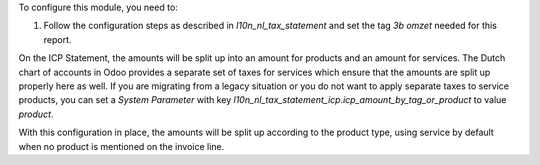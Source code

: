 To configure this module, you need to:

#. Follow the configuration steps as described in *l10n_nl_tax_statement* and set the tag *3b omzet* needed for this report.

On the ICP Statement, the amounts will be split up into an amount for products
and an amount for services. The Dutch chart of accounts in Odoo provides
a separate set of taxes for services which ensure that the amounts are split
up properly here as well. If you are migrating from a legacy situation or you
do not want to apply separate taxes to service products, you can set a *System
Parameter* with key
*l10n_nl_tax_statement_icp.icp_amount_by_tag_or_product* to value *product*.

With this configuration in place, the amounts will be split up according to
the product type, using service by default when no product is mentioned on
the invoice line.
